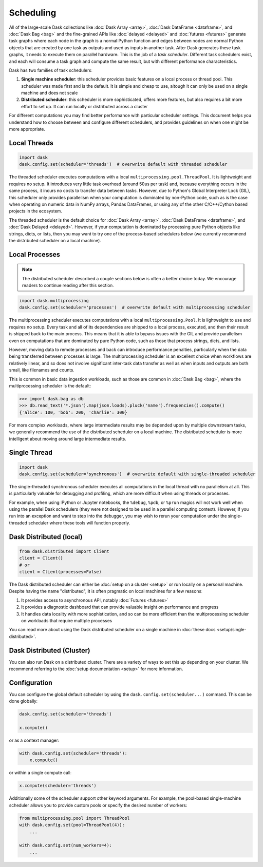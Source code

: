 Scheduling
==========

All of the large-scale Dask collections like
:doc:`Dask Array <array>`, :doc:`Dask DataFrame <dataframe>`, and :doc:`Dask Bag <bag>`
and the fine-grained APIs like :doc:`delayed <delayed>` and :doc:`futures <futures>`
generate task graphs where each node in the graph is a normal Python function
and edges between nodes are normal Python objects
that are created by one task as outputs and used as inputs in another task.
After Dask generates these task graphs, it needs to execute them on parallel hardware.
This is the job of a *task scheduler*.
Different task schedulers exist, and each will consume a task graph and compute the 
same result, but with different performance characteristics.

.. image:: images/collections-schedulers.png
   :alt: Dask collections and schedulers
   :width: 80%
   :align: center

Dask has two families of task schedulers:

1.  **Single machine scheduler**: this scheduler provides basic features on a
    local process or thread pool.  This scheduler was made first and is the
    default.  It is simple and cheap to use, altough it can only be used on 
    a single machine and does not scale
2.  **Distributed scheduler**: this scheduler is more sophisticated, offers
    more features, but also requires a bit more effort to set up.  It can
    run locally or distributed across a cluster

For different computations you may find better performance with particular scheduler settings.
This document helps you understand how to choose between and configure different schedulers,
and provides guidelines on when one might be more appropriate.


Local Threads
-------------

.. code-block:: python

   import dask
   dask.config.set(scheduler='threads')  # overwrite default with threaded scheduler

The threaded scheduler executes computations with a local ``multiprocessing.pool.ThreadPool``.
It is lightweight and requires no setup.
It introduces very little task overhead (around 50us per task)
and, because everything occurs in the same process,
it incurs no costs to transfer data between tasks.
However, due to Python's Global Interpreter Lock (GIL),
this scheduler only provides parallelism when your computation is dominated by non-Python code,
such as is the case when operating on numeric data in NumPy arrays, Pandas DataFrames,
or using any of the other C/C++/Cython based projects in the ecosystem.

The threaded scheduler is the default choice for
:doc:`Dask Array <array>`, :doc:`Dask DataFrame <dataframe>`, and :doc:`Dask Delayed <delayed>`.
However, if your computation is dominated by processing pure Python objects
like strings, dicts, or lists,
then you may want to try one of the process-based schedulers below
(we currently recommend the distributed scheduler on a local machine).


Local Processes
---------------

.. note:: 

   The distributed scheduler described a couple sections below is often a better choice today. 
   We encourage readers to continue reading after this section.

.. code-block:: python

   import dask.multiprocessing
   dask.config.set(scheduler='processes')  # overwrite default with multiprocessing scheduler


The multiprocessing scheduler executes computations with a local ``multiprocessing.Pool``.
It is lightweight to use and requires no setup.
Every task and all of its dependencies are shipped to a local process,
executed, and then their result is shipped back to the main process.
This means that it is able to bypass issues with the GIL and provide parallelism
even on computations that are dominated by pure Python code,
such as those that process strings, dicts, and lists.

However, moving data to remote processes and back can introduce performance penalties,
particularly when the data being transferred between processes is large.
The multiprocessing scheduler is an excellent choice when workflows are relatively linear,
and so does not involve significant inter-task data transfer
as well as when inputs and outputs are both small, like filenames and counts.

This is common in basic data ingestion workloads,
such as those are common in :doc:`Dask Bag <bag>`,
where the multiprocessing scheduler is the default:

.. code-block:: python

   >>> import dask.bag as db
   >>> db.read_text('*.json').map(json.loads).pluck('name').frequencies().compute()
   {'alice': 100, 'bob': 200, 'charlie': 300}

For more complex workloads,
where large intermediate results may be depended upon by multiple downstream tasks,
we generally recommend the use of the distributed scheduler on a local machine.
The distributed scheduler is more intelligent about moving around large intermediate results.

.. _single-threaded-scheduler:

Single Thread
-------------

.. code-block:: python

   import dask
   dask.config.set(scheduler='synchronous')  # overwrite default with single-threaded scheduler

The single-threaded synchronous scheduler executes all computations in the local thread
with no parallelism at all.
This is particularly valuable for debugging and profiling,
which are more difficult when using threads or processes.

For example, when using IPython or Jupyter notebooks, the ``%debug``, ``%pdb``, or ``%prun`` magics
will not work well when using the parallel Dask schedulers 
(they were not designed to be used in a parallel computing context).
However, if you run into an exception and want to step into the debugger,
you may wish to rerun your computation under the single-threaded scheduler
where these tools will function properly.


Dask Distributed (local)
------------------------

.. code-block:: python

   from dask.distributed import Client
   client = Client()
   # or
   client = Client(processes=False)

The Dask distributed scheduler can either be :doc:`setup on a cluster <setup>`
or run locally on a personal machine.  Despite having the name "distributed",
it is often pragmatic on local machines for a few reasons:

1.  It provides access to asynchronous API, notably :doc:`Futures <futures>`
2.  It provides a diagnostic dashboard that can provide valuable insight on
    performance and progress
3.  It handles data locality with more sophistication, and so can be more
    efficient than the multiprocessing scheduler on workloads that require
    multiple processes

You can read more about using the Dask distributed scheduler on a single machine in
:doc:`these docs <setup/single-distributed>`.


Dask Distributed (Cluster)
--------------------------

You can also run Dask on a distributed cluster.
There are a variety of ways to set this up depending on your cluster.
We recommend referring to the :doc:`setup documentation <setup>` for more information.

.. _scheduling-configuration:

Configuration
-------------

You can configure the global default scheduler by using the ``dask.config.set(scheduler...)`` command.
This can be done globally:

.. code-block:: python

   dask.config.set(scheduler='threads')

   x.compute()

or as a context manager:

.. code-block:: python

   with dask.config.set(scheduler='threads'):
       x.compute()

or within a single compute call:

.. code-block:: python

   x.compute(scheduler='threads')

Additionally some of the scheduler support other keyword arguments.
For example, the pool-based single-machine scheduler allows you to provide custom pools
or specify the desired number of workers:

.. code-block:: python

   from multiprocessing.pool import ThreadPool
   with dask.config.set(pool=ThreadPool(4)):
       ...

   with dask.config.set(num_workers=4):
       ...
